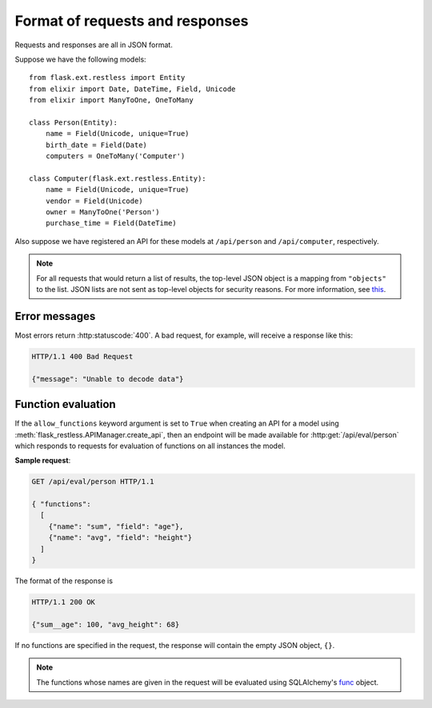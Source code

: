 .. _requestformat:

Format of requests and responses
================================

Requests and responses are all in JSON format.

Suppose we have the following models::

    from flask.ext.restless import Entity
    from elixir import Date, DateTime, Field, Unicode
    from elixir import ManyToOne, OneToMany

    class Person(Entity):
        name = Field(Unicode, unique=True)
        birth_date = Field(Date)
        computers = OneToMany('Computer')

    class Computer(flask.ext.restless.Entity):
        name = Field(Unicode, unique=True)
        vendor = Field(Unicode)
        owner = ManyToOne('Person')
        purchase_time = Field(DateTime)

Also suppose we have registered an API for these models at ``/api/person`` and
``/api/computer``, respectively.

.. note::

   For all requests that would return a list of results, the top-level JSON
   object is a mapping from ``"objects"`` to the list. JSON lists are not sent
   as top-level objects for security reasons. For more information, see `this
   <http://flask.pocoo.org/docs/security/#json-security>`_.

.. http:get:: /api/person

   Gets a list of all ``Person`` objects.

   **Sample response**:

   .. sourcecode:: http

       HTTP/1.1 200 OK

       {"objects": [{"id": 1, "name": "Jeffrey", "age": 24}, ...]}

.. http:get:: /api/person?q=<searchjson>

   Gets a list of all ``Person`` objects which meet the criteria of the
   specified search. For more information on the format of the value of the
   ``q`` parameter, see :ref:`searchformat`.

   **Sample response**:

   .. sourcecode:: http

      HTTP/1.1 200 OK

      {"objects": [{"id": 1, "name": "Jeffrey", "age": 24}, ...]}

   If the value of the ``q`` parameter indicates that a function should be
   evaluated on the matched instances instead, the response would look like
   this:

   .. sourcecode:: http

      HTTP/1.1 200 OK

      {"sum__age": 135, "avg__age": 25.5, ...}

.. http:get:: /api/person/(int:id)

   Gets a single instance of ``Person`` with the specified ID.

   **Sample response**:

   .. sourcecode:: http

      HTTP/1.1 200 OK

      {"id": 1, "name": "Jeffrey", "age": 24}

.. http:delete:: /api/person/(int:id)

   Deletes the instance of ``Person`` with the specified ID.

   **Sample response**:

   .. sourcecode:: http

      HTTP/1.1 204 No Content

.. http:post:: /api/person

   Creates a new person with initial attributes specified as a JSON string in
   the body of the request.

   **Sample request**:

   .. sourcecode:: http

      POST /api/person HTTP/1.1
      Host: example.com

      {"name": "Jeffrey", "age": 24}

   **Sample response**:

   .. sourcecode:: http

      HTTP/1.1 201 Created

      {"id": 1}

.. http:patch:: /api/person?q=<searchjson>
.. http:put:: /api/person/?q=<searchjson>

   Sets specified attributes on every instance of ``Person`` which meets the
   search criteria described in the ``q`` query parameter.
   :http:put:`/api/person` is an alias for :http:patch:`/api/person`, because
   the latter is more semantically correct but the former is part of the core
   HTTP standard. For more information on the format of the value of the ``q``
   parameter, see :ref:`searchformat`.

   The response will return a JSON object which specifies the number of
   instances in the ``Person`` database which were modified.

   **Sample request**:

   Suppose the database contains exactly three people with the letter "y" in
   their names. Suppose that the client makes a request that has query
   parameter ``q`` set to the following JSON object (as a string):

   .. sourcecode:: javascript

      { "filters": [{"name": "name", "op": "like", "val": "%y%"}] }

   and with the content of the request:

   .. sourcecode:: http

      PATCH /api/person/1 HTTP/1.1
      Host: example.com

      {"age": 1}

   **Sample response**:

   .. sourcecode:: http

      HTTP/1.1 201 Created

      {"num_modified": 3}

.. http:patch:: /api/person/(int:id)
.. http:put:: /api/person/(int:id)

   Sets specified attributes on the instance of ``Person`` with the specified
   ID number. :http:put:`/api/person/1` is an alias for
   :http:patch:`/api/person/1`, because the latter is more semantically correct
   but the former is part of the core HTTP standard.

   **Sample request**:

   .. sourcecode:: http

      PATCH /api/person/1 HTTP/1.1
      Host: example.com

      {"name": "Foobar"}

   **Sample response**:

   .. sourcecode:: http

      HTTP/1.1 201 Created

      {"id": 1, "name": "Foobar", "age": 24}

   To add an existing object to a one-to-many relationship, a request must take
   the following form.

   **Sample request**:

   .. sourcecode:: http

      PATCH /api/person/1 HTTP/1.1
      Host: example.com

      { "computers":
        {
          "add": [ {"id": 1} ]
        }
      }

   **Sample response**:

   .. sourcecode:: http

      HTTP/1.1 200 OK

      {
        "id": 1,
        "name": "Jeffrey",
        "age": 24,
        "computers": [ {"id": 1, "manufacturer": "Dell", "model": "Inspiron"} ]
      }

   To add a new object to a one-to-many relationship, a request must take the
   following form.

   **Sample request**:

   .. sourcecode:: http

      PATCH /api/person/1 HTTP/1.1
      Host: example.com

      { "computers":
        {
          "add": [ {"id": 1} ]
        }
      }

   .. warning::

      The response does not denote that a new instance has been created for the
      ``Computer`` model.

   **Sample response**:

   .. sourcecode:: http

      HTTP/1.1 200 OK

      {
        "id": 1,
        "name": "Jeffrey",
        "age": 24,
        "computers": [ {"id": 1, "manufacturer": "Dell", "model": "Inspiron"} ]
      }

   To remove an existing object (without deleting that object from its own
   database) from a one-to-many relationship, a request must take the following
   form.

   **Sample request**:

   .. sourcecode:: http

      PATCH /api/person/1 HTTP/1.1
      Host: example.com

      { "computers":
        {
          "remove": [ {"id": 2} ]
        }
      }

   **Sample response**:

   .. sourcecode:: http

      HTTP/1.1 200 OK

      {
        "id": 1,
        "name": "Jeffrey",
        "age": 24,
        "computers": [
          {"id": 1, "manufacturer": "Dell", "model": "Inspiron 9300"},
          {"id": 3, "manufacturer": "Apple", "model": "MacBook"}
        ]
      }

   To remove an existing object from a one-to-many relationship and
   additionally delete it from its own database, a request must take the
   following form.

   **Sample request**:

   .. sourcecode:: http

      PATCH /api/person/1 HTTP/1.1
      Host: example.com

      { "computers":
        {
          "remove": [ {"id": 2, "__delete__": true} ]
        }
      }

   .. warning::

      The response does not denote that the instance was deleted from its own
      database.

   **Sample response**:

   .. sourcecode:: http

      HTTP/1.1 200 OK

      {
        "id": 1,
        "name": "Jeffrey",
        "age": 24,
        "computers": [
          {"id": 1, "manufacturer": "Dell", "model": "Inspiron 9300"},
          {"id": 3, "manufacturer": "Apple", "model": "MacBook"}
        ]
      }

Error messages
--------------

Most errors return :http:statuscode:`400`. A bad request, for example, will
receive a response like this:

.. sourcecode:: http

   HTTP/1.1 400 Bad Request

   {"message": "Unable to decode data"}

.. _functionevaluation:

Function evaluation
-------------------

If the ``allow_functions`` keyword argument is set to ``True`` when creating an
API for a model using :meth:`flask_restless.APIManager.create_api`, then an
endpoint will be made available for :http:get:`/api/eval/person` which responds
to requests for evaluation of functions on all instances the model.

**Sample request**:

.. sourcecode:: http

   GET /api/eval/person HTTP/1.1

   { "functions":
     [
       {"name": "sum", "field": "age"},
       {"name": "avg", "field": "height"}
     ]
   }

The format of the response is

.. sourcecode:: http

   HTTP/1.1 200 OK

   {"sum__age": 100, "avg_height": 68}

If no functions are specified in the request, the response will contain
the empty JSON object, ``{}``.

.. note::

   The functions whose names are given in the request will be evaluated using
   SQLAlchemy's `func
   <http://docs.sqlalchemy.org/en/latest/core/expression_api.html#sqlalchemy.sql.expression.func>`_
   object.
